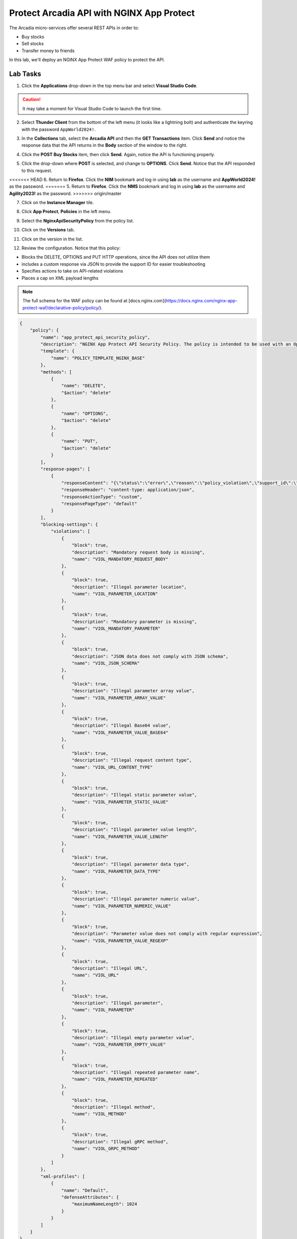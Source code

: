 Protect Arcadia API with NGINX App Protect
==========================================

The Arcadia micro-services offer several REST APIs in order to:

- Buy stocks
- Sell stocks
- Transfer money to friends

In this lab, we'll deploy an NGINX App Protect WAF policy to protect the API.

Lab Tasks
---------

1. Click the **Applications** drop-down in the top menu bar and select **Visual Studio Code**.

.. image:: images/vscode_nav.png

.. caution:: It may take a moment for Visual Studio Code to launch the first time.

2. Select **Thunder Client** from the bottom of the left menu (it looks like a lightning bolt) and authenticate the keyring with the password ``AppWorld2024!``.

.. image:: images/vscode_thunder_icon.png

.. image:: images/vscode_thunder_auth.png

3. In the **Collections** tab, select the **Arcadia API** and then the **GET Transactions** item. Click **Send** and notice the response data that the API returns in the **Body** section of the window to the right.

.. image:: images/get_transaction_pretest.png 

4. Click the **POST Buy Stocks** item, then click **Send**. Again, notice the API is functioning properly. 

.. image:: images/post_buy_stocks.png

5. Click the drop-down where **POST** is selected, and change to **OPTIONS**. Click **Send**. Notice that the API responded to this request.

.. image:: images/options.png

<<<<<<< HEAD
6. Return to **Firefox**. Click the **NIM** bookmark and log in using **lab** as the username and **AppWorld2024!** as the password. 
=======
5. Return to **Firefox**. Click the **NMS** bookmark and log in using **lab** as the username and **Agility2023!** as the password. 
>>>>>>> origin/master

.. image:: images/nms_navigation_login.png

7. Click on the **Instance Manager** tile.

.. image:: images/nms_launchpad.png

8. Click **App Protect**, **Policies** in the left menu.

.. image:: images/nms_app_protect_list.png

9. Select the **NginxApiSecurityPolicy** from the policy list.

.. image:: images/nginx_policy_select.png

10. Click on the **Versions** tab.

.. image:: images/policy_versions.png

11. Click on the version in the list. 

.. image:: images/policy_version_select.png

12. Review the configuration. Notice that this policy:

- Blocks the DELETE, OPTIONS and PUT HTTP operations, since the API does not utilize them
- includes a custom response via JSON to provide the support ID for easier troubleshooting
- Specifies actions to take on API-related violations
- Places a cap on XML payload lengths

.. note:: The full schema for the WAF policy can be found at [docs.nginx.com](https://docs.nginx.com/nginx-app-protect-waf/declarative-policy/policy/).

.. code-block:: text

  {
      "policy": {
          "name": "app_protect_api_security_policy",
          "description": "NGINX App Protect API Security Policy. The policy is intended to be used with an OpenAPI file",
          "template": {
              "name": "POLICY_TEMPLATE_NGINX_BASE"
          },
          "methods": [
              {
                  "name": "DELETE",
                  "$action": "delete"
              },
              {
                  "name": "OPTIONS",
                  "$action": "delete"
              },
              {
                  "name": "PUT",
                  "$action": "delete"
              }
          ],
          "response-pages": [
              {
                  "responseContent": "{\"status\":\"error\",\"reason\":\"policy_violation\",\"support_id\":\"<%TS.request.ID()%>\"}",
                  "responseHeader": "content-type: application/json",
                  "responseActionType": "custom",
                  "responsePageType": "default"
              }
          ],
          "blocking-settings": {
              "violations": [
                  {
                      "block": true,
                      "description": "Mandatory request body is missing",
                      "name": "VIOL_MANDATORY_REQUEST_BODY"
                  },
                  {
                      "block": true,
                      "description": "Illegal parameter location",
                      "name": "VIOL_PARAMETER_LOCATION"
                  },
                  {
                      "block": true,
                      "description": "Mandatory parameter is missing",
                      "name": "VIOL_MANDATORY_PARAMETER"
                  },
                  {
                      "block": true,
                      "description": "JSON data does not comply with JSON schema",
                      "name": "VIOL_JSON_SCHEMA"
                  },
                  {
                      "block": true,
                      "description": "Illegal parameter array value",
                      "name": "VIOL_PARAMETER_ARRAY_VALUE"
                  },
                  {
                      "block": true,
                      "description": "Illegal Base64 value",
                      "name": "VIOL_PARAMETER_VALUE_BASE64"
                  },
                  {
                      "block": true,
                      "description": "Illegal request content type",
                      "name": "VIOL_URL_CONTENT_TYPE"
                  },
                  {
                      "block": true,
                      "description": "Illegal static parameter value",
                      "name": "VIOL_PARAMETER_STATIC_VALUE"
                  },
                  {
                      "block": true,
                      "description": "Illegal parameter value length",
                      "name": "VIOL_PARAMETER_VALUE_LENGTH"
                  },
                  {
                      "block": true,
                      "description": "Illegal parameter data type",
                      "name": "VIOL_PARAMETER_DATA_TYPE"
                  },
                  {
                      "block": true,
                      "description": "Illegal parameter numeric value",
                      "name": "VIOL_PARAMETER_NUMERIC_VALUE"
                  },
                  {
                      "block": true,
                      "description": "Parameter value does not comply with regular expression",
                      "name": "VIOL_PARAMETER_VALUE_REGEXP"
                  },
                  {
                      "block": true,
                      "description": "Illegal URL",
                      "name": "VIOL_URL"
                  },
                  {
                      "block": true,
                      "description": "Illegal parameter",
                      "name": "VIOL_PARAMETER"
                  },
                  {
                      "block": true,
                      "description": "Illegal empty parameter value",
                      "name": "VIOL_PARAMETER_EMPTY_VALUE"
                  },
                  {
                      "block": true,
                      "description": "Illegal repeated parameter name",
                      "name": "VIOL_PARAMETER_REPEATED"
                  },
                  {
                      "block": true,
                      "description": "Illegal method",
                      "name": "VIOL_METHOD"
                  },
                  {
                      "block": true,
                      "description": "Illegal gRPC method",
                      "name": "VIOL_GRPC_METHOD"
                  }
              ]
          },
          "xml-profiles": [
              {
                  "name": "Default",
                  "defenseAttributes": {
                      "maximumNameLength": 1024
                  }
              }
          ]
      }
  }

13. You can apply this policy to the Arcadia Finance app, which includes an API. Click on **Instances** in the menu bar.

.. image:: images/instances_navigation.png

14. Select **nginx-plus-1** from the instance list.

.. image:: images/nginx_instance_selection.png

15. Click on **Edit Config** to enter the configuration mode.

.. image:: images/edit_config_nav.png

16. Click the **arcadia-finance.conf** file in the left navigation pane.

.. image:: images/select_app.png

17. Modify the **arcadia-finance.conf** configuration file by adding the below code to the *ssl server block* listening on port 443 directly below the line ``status_zone arcadia_server;``.

.. code-block:: text

      location /trading/rest {
          proxy_pass http://arcadia-finance$request_uri;
          proxy_set_header Host  k8s.arcadia-finance.io;
          status_zone arcadia-api;
          app_protect_enable on;
          app_protect_policy_file "/etc/nms/NginxApiSecurityPolicy.tgz";
      }

      location /api/rest {
          proxy_pass http://arcadia-finance$request_uri;
          proxy_set_header Host  k8s.arcadia-finance.io;
          status_zone arcadia-api;
          app_protect_enable on;
          app_protect_policy_file "/etc/nms/NginxApiSecurityPolicy.tgz";
      }

Your screen should look like the screenshot below:

.. image:: images/post_edit_config.png

18. Click **Publish** to deploy the changes. Click **Publish** again when prompted. You'll see a notification that the changes were published. 

.. image:: images/published.png

Test the App Protect Policy
---------------------------

19. Return to **Visual Studio Code**. Click the **GET Transactions** item in the **Arcadia API** collection.

.. image:: images/get_transaction_nav.png

20. Click **Send**.

.. image:: images/get_transaction_send.png

21. Notice from the response that the API is functioning properly. 

.. image:: images/get_transaction_response.png

22. Now select the **POST Buy Stocks XSS Attack**, then select **Send**. The NAP WAF policy will block this attack, as the response shows. 

.. image:: images/post_buy_stocks_xss_attack.png

23. Run the **POST Buy Stocks** item again with the **OPTIONS** action selected. Notice that this request is now blocked as the policy does not permit OPTIONS operations.

.. image:: images/post_buy_stocks_options_blocked.png

24. Now, from the **Arcadia Attacks Collections** select the **Struts2 Jakarta** item and then click **Send**. This attack is blocked, but not by the API WAF policy. Why? Because the URI is not a part of the location where you've added the policy, so this portion of the app is protected by the original NAP WAF policy.

.. image:: images/struts2_jakarta.png

You've now completed the API WAF portion of the lab.